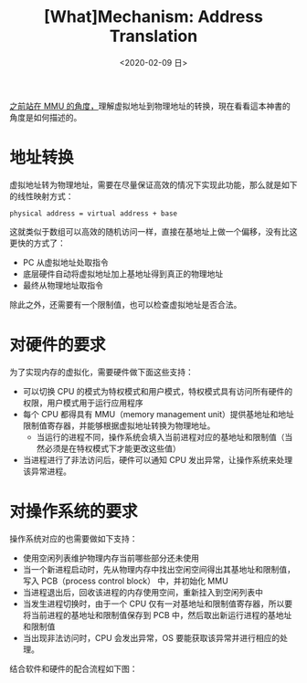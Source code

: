 #+TITLE: [What]Mechanism: Address Translation
#+DATE: <2020-02-09 日> 
#+TAGS: CS
#+LAYOUT: post
#+CATEGORIES: book,ostep
#+NAME: <book_ostep_mem-address-translation.org>
#+OPTIONS: ^:nil
#+OPTIONS: ^:{}

[[http://kcmetercec.top/2018/03/26/hardware_basic_mmu/][之前站在 MMU 的角度，]]理解虚拟地址到物理地址的转换，現在看看這本神書的角度是如何描述的。
#+BEGIN_EXPORT html
<!--more-->
#+END_EXPORT
* 地址转换
虚拟地址转为物理地址，需要在尽量保证高效的情况下实现此功能，那么就是如下的线性映射方式：
#+BEGIN_EXAMPLE
  physical address = virtual address + base
#+END_EXAMPLE
这就类似于数组可以高效的随机访问一样，直接在基地址上做一个偏移，没有比这更快的方式了：
- PC 从虚拟地址处取指令
- 底层硬件自动将虚拟地址加上基地址得到真正的物理地址
- 最终从物理地址取指令
  
除此之外，还需要有一个限制值，也可以检查虚拟地址是否合法。

* 对硬件的要求
[[./mem_translation_hd_requirement.jpg]]

为了实现内存的虚拟化，需要硬件做下面这些支持：
- 可以切换 CPU 的模式为特权模式和用户模式，特权模式具有访问所有硬件的权限，用户模式用于运行应用程序
- 每个 CPU 都得具有 MMU（memory management unit）提供基地址和地址限制值寄存器，并能够根据虚拟地址转换为物理地址。
  + 当运行的进程不同，操作系统会填入当前进程对应的基地址和限制值（当然必须是在特权模式下才能更改这些值）
- 当进程进行了非法访问后，硬件可以通知 CPU 发出异常，让操作系统来处理该异常进程。
* 对操作系统的要求
[[./mem_translation_sw_requirement.jpg]]  

操作系统对应的也需要做如下支持：
- 使用空闲列表维护物理内存当前哪些部分还未使用
- 当一个新进程启动时，先从物理内存中找出空闲空间得出其基地址和限制值，写入 PCB（process control block） 中，并初始化 MMU
- 当进程退出后，回收该进程的内存使用空间，重新挂入到空闲列表中
- 当发生进程切换时，由于一个 CPU 仅有一对基地址和限制值寄存器，所以要将当前进程的基地址和限制值保存到 PCB 中，然后取出新运行进程的基地址和限制值
- 当出现非法访问时，CPU 会发出异常，OS 要能获取该异常并进行相应的处理。
  
结合软件和硬件的配合流程如下图：
[[./mem_translation_process1.jpg]]

[[./mem_translation_process2.jpg]]

